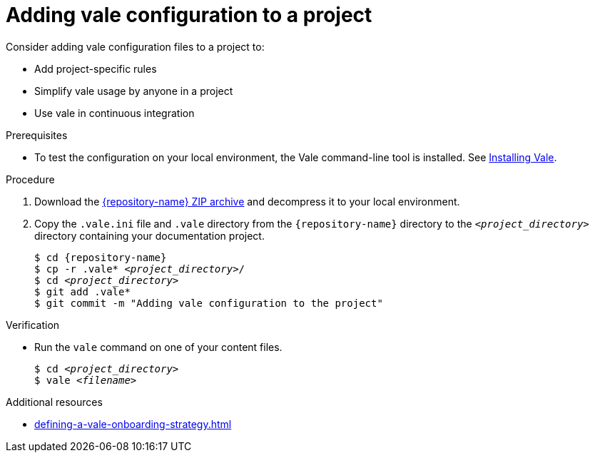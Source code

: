 :_module-type: PROCEDURE

[id="proc_adding-vale-configuration-to-a-project_{context}"]
= Adding vale configuration to a project


Consider adding vale configuration files to a project to:

* Add project-specific rules
* Simplify vale usage by anyone in a project
* Use vale in continuous integration

.Prerequisites

* To test the configuration on your local environment, the Vale command-line tool is installed. See link:https://docs.errata.ai/vale/install[Installing Vale].

.Procedure


. Download the link:{repository-url}/archive/refs/heads/main.zip[{repository-name} ZIP archive] and decompress it to your local environment. 

. Copy the `.vale.ini` file and `.vale` directory from the `{repository-name}` directory to the `__<project_directory>__` directory containing your documentation project.
+
[subs="+quotes,+attributes"]
----
$ cd {repository-name}
$ cp -r .vale* __<project_directory>__/
$ cd __<project_directory>__
$ git add .vale*
$ git commit -m "Adding vale configuration to the project"
----


.Verification

* Run the `vale` command on one of your content files.
+
[subs="+quotes,+attributes"]
----
$ cd __<project_directory>__
$ vale __<filename>__
----

.Additional resources

* xref:defining-a-vale-onboarding-strategy.adoc[]

